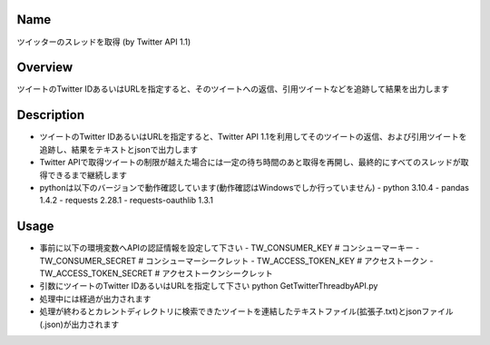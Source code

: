=====================
Name
=====================
ツイッターのスレッドを取得 (by Twitter API 1.1)

=====================
Overview
=====================
ツイートのTwitter IDあるいはURLを指定すると、そのツイートへの返信、引用ツイートなどを追跡して結果を出力します

=====================
Description
=====================
- ツイートのTwitter IDあるいはURLを指定すると、Twitter API 1.1を利用してそのツイートの返信、および引用ツイートを追跡し、結果をテキストとjsonで出力します  
- Twitter APIで取得ツイートの制限が越えた場合には一定の待ち時間のあと取得を再開し、最終的にすべてのスレッドが取得できるまで継続します  
- pythonは以下のバージョンで動作確認しています(動作確認はWindowsでしか行っていません)
  - python 3.10.4  
  - pandas 1.4.2
  - requests 2.28.1 
  - requests-oauthlib 1.3.1

=====================
Usage
=====================

- 事前に以下の環境変数へAPIの認証情報を設定して下さい
  - TW_CONSUMER_KEY # コンシューマーキー
  - TW_CONSUMER_SECRET # コンシューマーシークレット
  - TW_ACCESS_TOKEN_KEY # アクセストークン
  - TW_ACCESS_TOKEN_SECRET # アクセストークンシークレット
- 引数にツイートのTwitter IDあるいはURLを指定して下さい  
  python GetTwitterThreadbyAPI.py  
- 処理中には経過が出力されます
- 処理が終わるとカレントディレクトリに検索できたツイートを連結したテキストファイル(拡張子.txt)とjsonファイル(.json)が出力されます
